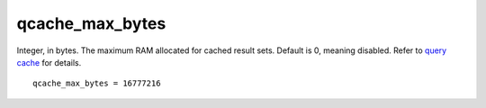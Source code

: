 qcache\_max\_bytes
~~~~~~~~~~~~~~~~~~

Integer, in bytes. The maximum RAM allocated for cached result sets.
Default is 0, meaning disabled. Refer to `query
cache <../../query_cache.md>`__ for details.

::


    qcache_max_bytes = 16777216

